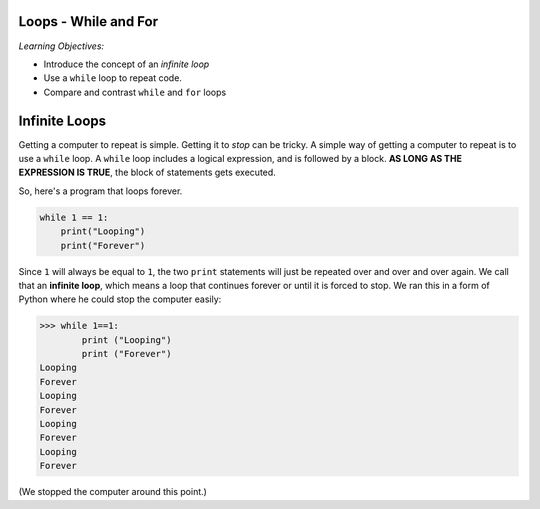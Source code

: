 ..  Copyright (C)  Mark Guzdial, Barbara Ericson, Briana Morrison
    Permission is granted to copy, distribute and/or modify this document
    under the terms of the GNU Free Documentation License, Version 1.3 or
    any later version published by the Free Software Foundation; with
    Invariant Sections being Forward, Prefaces, and Contributor List,
    no Front-Cover Texts, and no Back-Cover Texts.  A copy of the license
    is included in the section entitled "GNU Free Documentation License".

.. |bigteachernote| image:: Figures/apple.jpg
    :width: 50px
    :align: top
    :alt: teacher note

.. 	qnum::
	:start: 1
	:prefix: csp-8-1-
	
.. highlight:: java
   :linenothreshold: 4
   
	
Loops - While and For
=======================

*Learning Objectives:*

- Introduce the concept of an *infinite loop*
- Use a ``while`` loop to repeat code.
- Compare and contrast ``while`` and ``for`` loops

..	index:
	single: while
	single: variable
	single: index variable
	single: infinite loop
	pair: statements; while
	pair: statements; for

Infinite Loops
================

Getting a computer to repeat is simple.  Getting it to *stop* can be tricky.  A simple way of getting a computer to repeat is to use a ``while`` loop.  A ``while`` loop includes a logical expression, and is followed by a block.  **AS LONG AS THE EXPRESSION IS TRUE**, the block of statements gets executed.

..	index::
	single: infinite loop
	pair: loop; infinite
	
So, here's a program that loops forever. 

.. sourcecode:: python

  	while 1 == 1:
  	    print("Looping")
  	    print("Forever")

Since ``1`` will always be equal to ``1``, the two ``print`` statements will just be repeated over and over and over again.  We call that an **infinite loop**, which means a loop that continues forever or until it is forced to stop. We ran this in a form of Python where he could stop the computer easily:

.. sourcecode:: python

 	>>> while 1==1:
 	        print ("Looping")
 	        print ("Forever")
	Looping
	Forever
	Looping
	Forever
	Looping
	Forever
	Looping
	Forever

(We stopped the computer around this point.)

